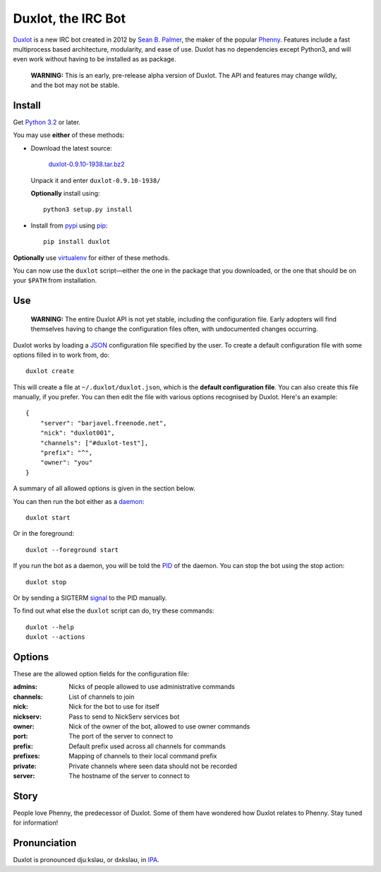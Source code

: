 Duxlot, the IRC Bot
===================

Duxlot_ is a new IRC bot created in 2012 by `Sean B. Palmer`_, the maker of the popular Phenny_. Features include a fast multiprocess based architecture, modularity, and ease of use. Duxlot has no dependencies except Python3, and will even work without having to be installed as as package.

.. _Duxlot: http://inamidst.com/duxlot/
.. _Sean B. Palmer: http://inamidst.com/sbp/
.. _Phenny: http://inamidst.com/phenny/

	**WARNING:** This is an early, pre-release alpha version of Duxlot. The API and features may change wildly, and the bot may not be stable.

Install
---------

Get `Python 3.2`_ or later.

.. _Python 3.2: http://www.python.org/download/releases/3.2.3/

You may use **either** of these methods:

*	Download the latest source:

		`duxlot-0.9.10-1938.tar.bz2`_

	Unpack it and enter ``duxlot-0.9.10-1938/``

	**Optionally** install using::

		python3 setup.py install

.. _duxlot-0.9.10-1938.tar.bz2: http://pypi.python.org/packages/source/d/duxlot/duxlot-0.9.10-1938.tar.bz2

*	Install from pypi_ using pip_::

		pip install duxlot

.. _pypi: http://pypi.python.org/
.. _pip: http://pypi.python.org/pypi/pip

**Optionally** use virtualenv_ for either of these methods.

.. _virtualenv: http://www.virtualenv.org/en/latest/index.html#installation

You can now use the ``duxlot`` script—either the one in the package that you downloaded, or the one that should be on your ``$PATH`` from installation.

Use
---

	**WARNING:** The entire Duxlot API is not yet stable, including the configuration file. Early adopters will find themselves having to change the configuration files often, with undocumented changes occurring.

Duxlot works by loading a JSON_ configuration file specified by the user. To create a default configuration file with some options filled in to work from, do::

	duxlot create

.. _JSON: https://en.wikipedia.org/wiki/JSON

This will create a file at ``~/.duxlot/duxlot.json``, which is the **default configuration file**. You can also create this file manually, if you prefer. You can then edit the file with various options recognised by Duxlot. Here's an example::

	{
	    "server": "barjavel.freenode.net",
	    "nick": "duxlot001",
	    "channels": ["#duxlot-test"],
	    "prefix": "^",
	    "owner": "you"
	}

A summary of all allowed options is given in the section below.

You can then run the bot either as a daemon_::

	duxlot start

.. _daemon: https://en.wikipedia.org/wiki/Daemon_(computing)

Or in the foreground::

	duxlot --foreground start

If you run the bot as a daemon, you will be told the PID_ of the daemon. You can stop the bot using the stop action::

	duxlot stop

.. _PID: https://en.wikipedia.org/wiki/Process_identifier

Or by sending a SIGTERM signal_ to the PID manually.

.. _signal: http://en.wikipedia.org/wiki/Unix_signal

To find out what else the ``duxlot`` script can do, try these commands::

	duxlot --help
	duxlot --actions

Options
---------------------

These are the allowed option fields for the configuration file:

:admins: Nicks of people allowed to use administrative commands
:channels: List of channels to join
:nick: Nick for the bot to use for itself
:nickserv: Pass to send to NickServ services bot
:owner: Nick of the owner of the bot, allowed to use owner commands
:port: The port of the server to connect to
:prefix: Default prefix used across all channels for commands
:prefixes: Mapping of channels to their local command prefix
:private: Private channels where seen data should not be recorded
:server: The hostname of the server to connect to

Story
-----

People love Phenny, the predecessor of Duxlot. Some of them have wondered how Duxlot relates to Phenny. Stay tuned for information!

Pronunciation
-------------

Duxlot is pronounced djuːksləʊ, or dʌksləʊ, in IPA_.

.. _IPA: https://en.wikipedia.org/wiki/International_Phonetic_Alphabet
